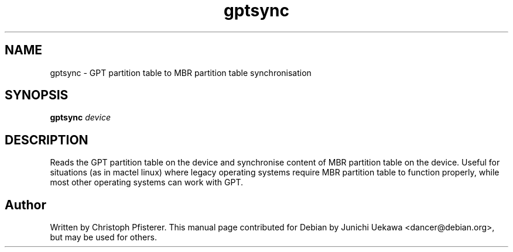 .TH "gptsync" 8 "2006 Jul 2" "Debian" "rEFIt"
.SH NAME
gptsync \- GPT partition table to MBR partition table synchronisation
.SH "SYNOPSIS"
.BI "gptsync " "device"
.SH "DESCRIPTION"
Reads the GPT partition table on the device and synchronise content of
MBR partition table on the device.  Useful for situations (as in
mactel linux) where legacy operating systems require MBR partition
table to function properly, while most other operating systems can
work with GPT.

.SH "Author"
Written by Christoph Pfisterer. This manual page contributed for Debian by
Junichi Uekawa <dancer@debian.org>, but may be used for others.

